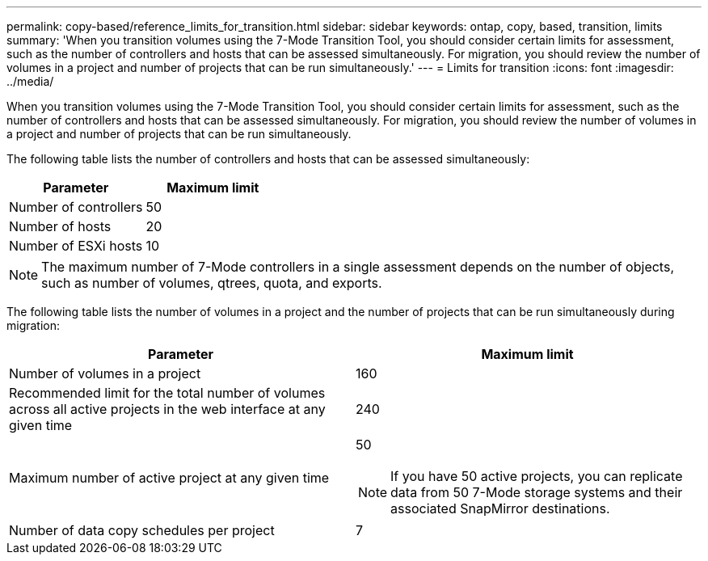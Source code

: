 ---
permalink: copy-based/reference_limits_for_transition.html
sidebar: sidebar
keywords: ontap, copy, based, transition, limits
summary: 'When you transition volumes using the 7-Mode Transition Tool, you should consider certain limits for assessment, such as the number of controllers and hosts that can be assessed simultaneously. For migration, you should review the number of volumes in a project and number of projects that can be run simultaneously.'
---
= Limits for transition
:icons: font
:imagesdir: ../media/

[.lead]
When you transition volumes using the 7-Mode Transition Tool, you should consider certain limits for assessment, such as the number of controllers and hosts that can be assessed simultaneously. For migration, you should review the number of volumes in a project and number of projects that can be run simultaneously.

The following table lists the number of controllers and hosts that can be assessed simultaneously:

[options="header"]
|===
| Parameter| Maximum limit
a|
Number of controllers
a|
50
a|
Number of hosts
a|
20
a|
Number of ESXi hosts
a|
10
|===

NOTE: The maximum number of 7-Mode controllers in a single assessment depends on the number of objects, such as number of volumes, qtrees, quota, and exports.

The following table lists the number of volumes in a project and the number of projects that can be run simultaneously during migration:

[options="header"]
|===
| Parameter| Maximum limit
a|
Number of volumes in a project
a|
160
a|
Recommended limit for the total number of volumes across all active projects in the web interface at any given time
a|
240
a|
Maximum number of active project at any given time
a|
50

NOTE: If you have 50 active projects, you can replicate data from 50 7-Mode storage systems and their associated SnapMirror destinations.

a|
Number of data copy schedules per project
a|
7
|===
